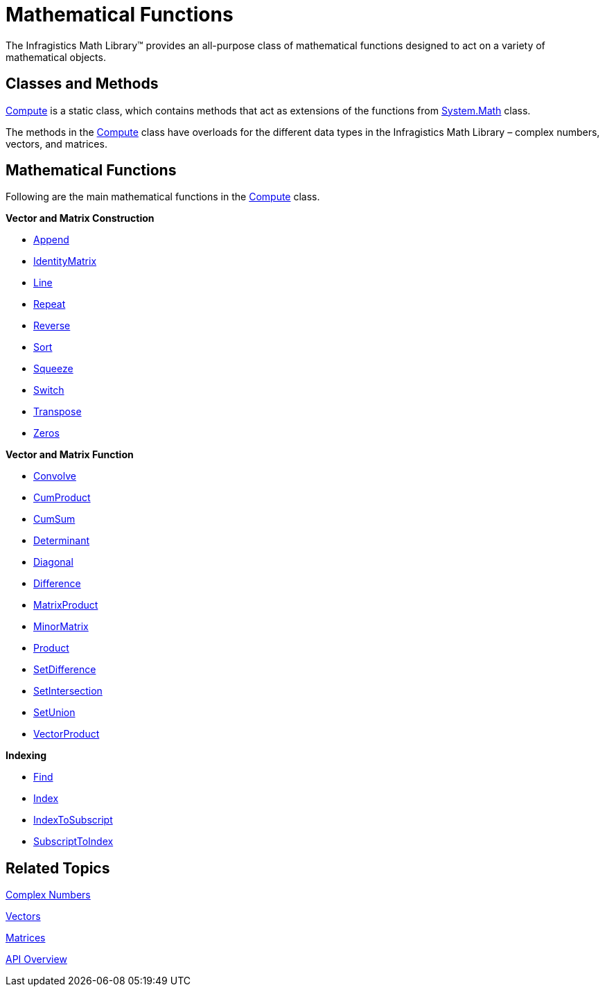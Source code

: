 ﻿////

|metadata|
{
    "name": "ig-math-mathematical-functions",
    "controlName": ["IG Math Library"],
    "tags": ["Calculations"],
    "guid": "561385af-cadf-4a20-b492-7f8c4863d337",  
    "buildFlags": [],
    "createdOn": "2016-05-25T18:21:53.8340513Z"
}
|metadata|
////

= Mathematical Functions

The Infragistics Math Library™ provides an all-purpose class of mathematical functions designed to act on a variety of mathematical objects.

== Classes and Methods

link:{ApiPlatform}math.v{ProductVersion}~infragistics.math.compute.html[Compute] is a static class, which contains methods that act as extensions of the functions from link:http://msdn.microsoft.com/en-us/library/system.math.aspx[System.Math] class.

The methods in the link:{ApiPlatform}math.v{ProductVersion}~infragistics.math.compute.html[Compute] class have overloads for the different data types in the Infragistics Math Library – complex numbers, vectors, and matrices.

== Mathematical Functions

Following are the main mathematical functions in the link:{ApiPlatform}math.v{ProductVersion}~infragistics.math.compute.html[Compute] class.

*Vector and Matrix Construction*

** link:{ApiPlatform}math.v{ProductVersion}~infragistics.math.compute~append.html[Append]
** link:{ApiPlatform}math.v{ProductVersion}~infragistics.math.compute~identitymatrix.html[IdentityMatrix]
** link:{ApiPlatform}math.v{ProductVersion}~infragistics.math.compute~line.html[Line]
** link:{ApiPlatform}math.v{ProductVersion}~infragistics.math.compute~repeat.html[Repeat]
** link:{ApiPlatform}math.v{ProductVersion}~infragistics.math.compute~reverse.html[Reverse]
** link:{ApiPlatform}math.v{ProductVersion}~infragistics.math.compute~sort.html[Sort]
** link:{ApiPlatform}math.v{ProductVersion}~infragistics.math.compute~squeeze.html[Squeeze]
** link:{ApiPlatform}math.v{ProductVersion}~infragistics.math.compute~switch.html[Switch]
** link:{ApiPlatform}math.v{ProductVersion}~infragistics.math.compute~transpose.html[Transpose]
** link:{ApiPlatform}math.v{ProductVersion}~infragistics.math.compute~zeros.html[Zeros]

*Vector and Matrix Function*

** link:{ApiPlatform}math.v{ProductVersion}~infragistics.math.compute~convolve.html[Convolve]
** link:{ApiPlatform}math.v{ProductVersion}~infragistics.math.compute~cumproduct.html[CumProduct]
** link:{ApiPlatform}math.v{ProductVersion}~infragistics.math.compute~cumsum.html[CumSum]
** link:{ApiPlatform}math.v{ProductVersion}~infragistics.math.compute~determinant.html[Determinant]
** link:{ApiPlatform}math.v{ProductVersion}~infragistics.math.compute~diagonal.html[Diagonal]
** link:{ApiPlatform}math.v{ProductVersion}~infragistics.math.compute~difference.html[Difference]
** link:{ApiPlatform}math.v{ProductVersion}~infragistics.math.compute~matrixproduct.html[MatrixProduct]
** link:{ApiPlatform}math.v{ProductVersion}~infragistics.math.compute~minormatrix.html[MinorMatrix]
** link:{ApiPlatform}math.v{ProductVersion}~infragistics.math.compute~product.html[Product]
** link:{ApiPlatform}math.v{ProductVersion}~infragistics.math.compute~setdifference.html[SetDifference]
** link:{ApiPlatform}math.v{ProductVersion}~infragistics.math.compute~setintersection.html[SetIntersection]
** link:{ApiPlatform}math.v{ProductVersion}~infragistics.math.compute~setunion.html[SetUnion]
** link:{ApiPlatform}math.v{ProductVersion}~infragistics.math.compute~vectorproduct.html[VectorProduct]

*Indexing*

** link:{ApiPlatform}math.v{ProductVersion}~infragistics.math.compute~find.html[Find]
** link:{ApiPlatform}math.v{ProductVersion}~infragistics.math.compute~index.html[Index]
** link:{ApiPlatform}math.v{ProductVersion}~infragistics.math.compute~indextosubscript.html[IndexToSubscript]
** link:{ApiPlatform}math.v{ProductVersion}~infragistics.math.compute~subscripttoindex.html[SubscriptToIndex]

== Related Topics

link:ig-math-complex-numbers.html[Complex Numbers]

link:ig-math-vectors.html[Vectors]

link:ig-math-matrices.html[Matrices]

link:ig-math-api-overview.html[API Overview]